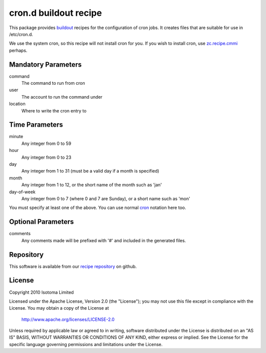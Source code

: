 cron.d buildout recipe
======================

This package provides buildout_ recipes for the configuration of cron jobs.
It creates files that are suitable for use in /etc/cron.d.

We use the system cron, so this recipe will not install cron for you.  If
you wish to install cron, use `zc.recipe.cmmi`_ perhaps.

.. _buildout: http://pypi.python.org/pypi/zc.buildout
.. _`zc.recipe.cmmi`: http://pypi.python.org/pypi/zc.recipe.cmmi


Mandatory Parameters
--------------------

command
    The command to run from cron
user
    The account to run the command under
location
    Where to write the cron entry to


Time Parameters
---------------

minute
    Any integer from 0 to 59
hour
    Any integer from 0 to 23
day
    Any integer from 1 to 31 (must be a valid day if a month is specified)
month
    Any integer from 1 to 12, or the short name of the month such as 'jan'
day-of-week
    Any integer from 0 to 7 (where 0 and 7 are Sunday), or a short name such as 'mon'

You must specify at least one of the above. You can use normal `cron`_ notation here too.

.. _`cron`: http://www.redhat.com/docs/manuals/linux/RHL-7.2-Manual/custom-guide/cron-task.html


Optional Parameters
-------------------

comments
    Any comments made will be prefixed with '#' and included in the generated files.


Repository
----------

This software is available from our `recipe repository`_ on github.

.. _`recipe repository`: http://github.com/isotoma/recipes


License
-------

Copyright 2010 Isotoma Limited

Licensed under the Apache License, Version 2.0 (the "License");
you may not use this file except in compliance with the License.
You may obtain a copy of the License at

  http://www.apache.org/licenses/LICENSE-2.0

Unless required by applicable law or agreed to in writing, software
distributed under the License is distributed on an "AS IS" BASIS,
WITHOUT WARRANTIES OR CONDITIONS OF ANY KIND, either express or implied.
See the License for the specific language governing permissions and
limitations under the License.


